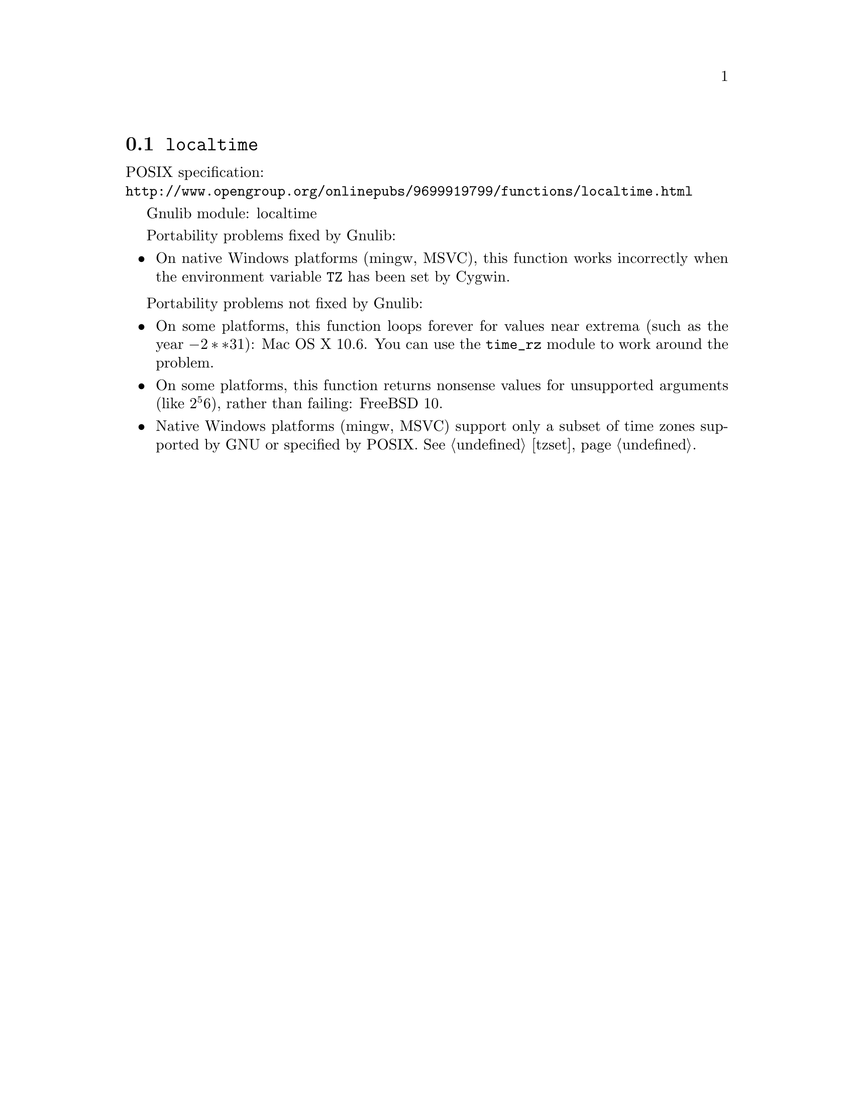 @node localtime
@section @code{localtime}
@findex localtime

POSIX specification:@* @url{http://www.opengroup.org/onlinepubs/9699919799/functions/localtime.html}

Gnulib module: localtime

Portability problems fixed by Gnulib:
@itemize
@item
On native Windows platforms (mingw, MSVC), this function works incorrectly
when the environment variable @code{TZ} has been set by Cygwin.
@end itemize

Portability problems not fixed by Gnulib:
@itemize
@item
On some platforms, this function loops forever for values
near extrema (such as the year @math{-2**31}):
Mac OS X 10.6.
You can use the @code{time_rz} module to work around the problem.
@item
On some platforms, this function returns nonsense values for
unsupported arguments (like @math{2^56}), rather than failing:
FreeBSD 10.
@item
Native Windows platforms (mingw, MSVC) support only a subset of time
zones supported by GNU or specified by POSIX.  @xref{tzset}.
@end itemize
